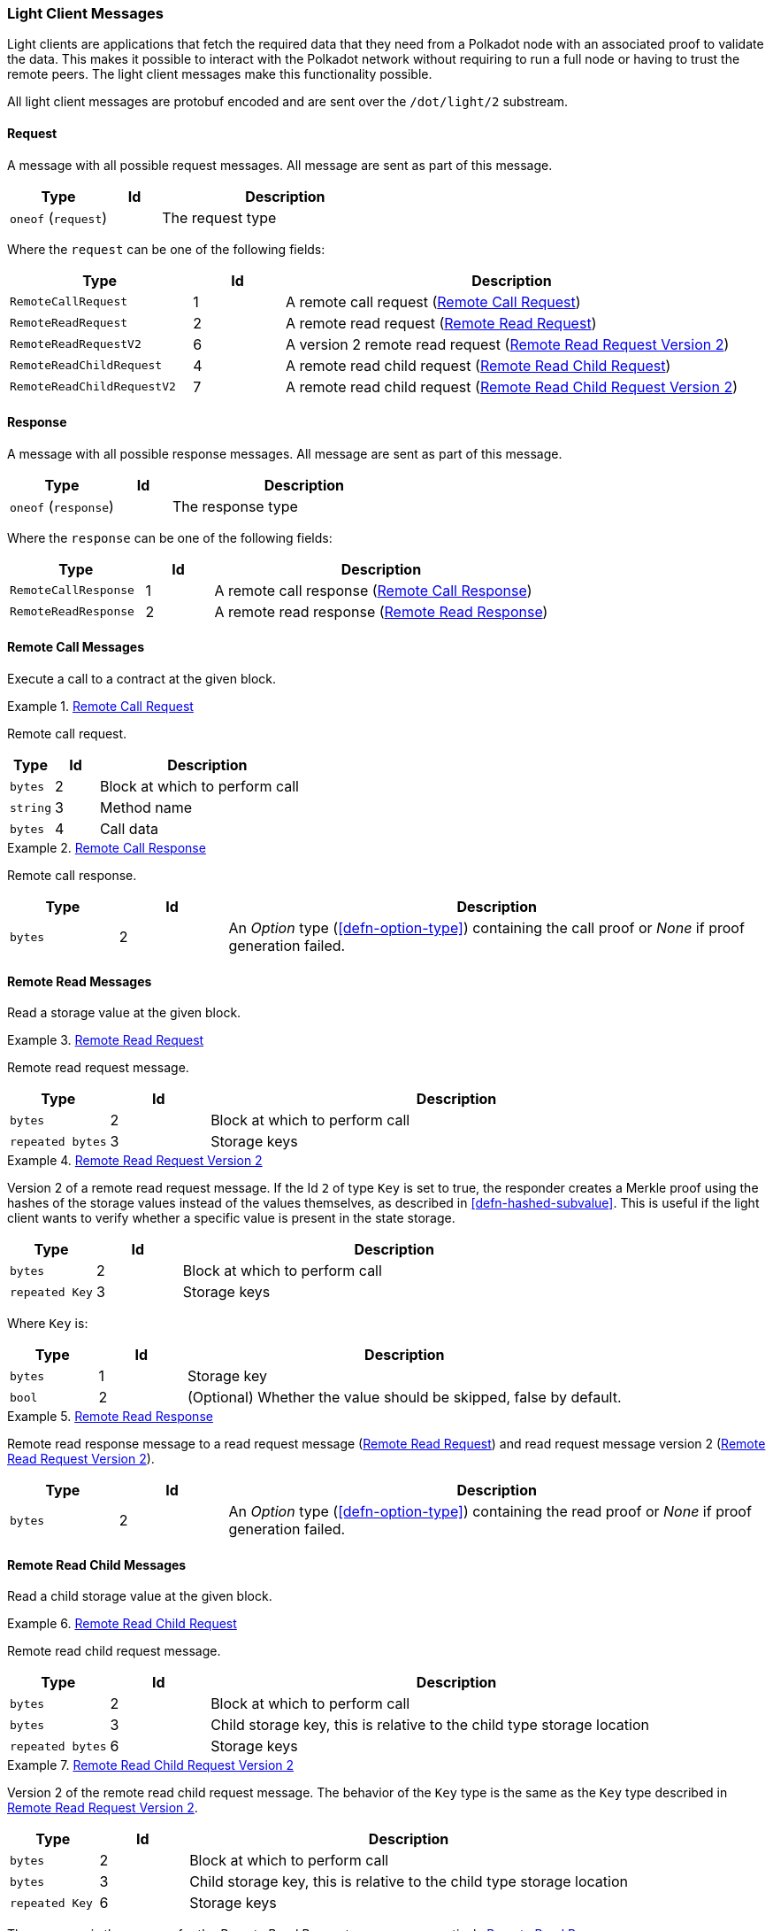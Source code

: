 [#sect-light-msg]
=== Light Client Messages

Light clients are applications that fetch the required data that they need from
a Polkadot node with an associated proof to validate the data. This makes it
possible to interact with the Polkadot network without requiring to run a full
node or having to trust the remote peers. The light client messages make this
functionality possible.

All light client messages are protobuf encoded and are sent over the
`/dot/light/2` substream.

==== Request

A message with all possible request messages. All message are sent as part of
this message.

[cols="2,1,5"]
|===
|Type |Id |Description

|`oneof` (`request`)
|
|The request type
|===

Where the `request` can be one of the following fields:

[cols="2,1,5"]
|===
|Type |Id |Description

|`RemoteCallRequest`
|1
|A remote call request (<<sect-light-remote-call-request>>)

|`RemoteReadRequest`
|2
|A remote read request (<<sect-light-remote-read-request>>)

|`RemoteReadRequestV2`
|6
|A version 2 remote read request (<<sect-light-remote-read-request-v2>>)

|`RemoteReadChildRequest`
|4
|A remote read child request (<<sect-light-remote-read-child-request>>)

|`RemoteReadChildRequestV2`
|7
|A remote read child request (<<sect-light-remote-read-child-request-v2>>)
|===

==== Response

A message with all possible response messages. All message are sent as part of
this message.

[cols="2,1,5"]
|===
|Type |Id |Description

|`oneof` (`response`)
|
|The response type
|===

Where the `response` can be one of the following fields:

[cols="2,1,5"]
|===
|Type |Id |Description

|`RemoteCallResponse`
|1
|A remote call response (<<sect-light-remote-call-response>>)

|`RemoteReadResponse`
|2
|A remote read response (<<sect-light-remote-read-response>>)
|===

==== Remote Call Messages

Execute a call to a contract at the given block.

[#sect-light-remote-call-request]
.<<sect-light-remote-call-request,Remote Call Request>>
====
Remote call request.

[cols="1,1,5"]
|===
|Type |Id |Description

|`bytes`
|2
|Block at which to perform call

|`string`
|3
|Method name

|`bytes`
|4
|Call data
|===
====

[#sect-light-remote-call-response]
.<<sect-light-remote-call-response,Remote Call Response>>
====
Remote call response.

[cols="1,1,5"]
|===
|Type |Id |Description

|`bytes`
|2
|An _Option_ type (<<defn-option-type>>) containing the call proof or _None_ if proof generation failed.
|===
====

==== Remote Read Messages

Read a storage value at the given block.

[#sect-light-remote-read-request]
.<<sect-light-remote-read-request,Remote Read Request>>
====
Remote read request message.

[cols="1,1,5"]
|===
|Type |Id |Description

|`bytes`
|2
|Block at which to perform call

|`repeated bytes`
|3
|Storage keys
|===
====

[#sect-light-remote-read-request-v2]
.<<sect-light-remote-read-request-v2,Remote Read Request Version 2>>
====
Version 2 of a remote read request message. If the Id `2` of type `Key` is set
to true, the responder creates a Merkle proof using the hashes of the storage
values instead of the values themselves, as described in
<<defn-hashed-subvalue>>. This is useful if the light client wants to verify
whether a specific value is present in the state storage.

[cols="1,1,5"]
|===
|Type |Id |Description

|`bytes`
|2
|Block at which to perform call

|`repeated Key`
|3
|Storage keys
|===

Where `Key` is:

[cols="1,1,5"]
|===
|Type |Id |Description

|`bytes`
|1
|Storage key

|`bool`
|2
|(Optional) Whether the value should be skipped, false by default.
|===
====

[#sect-light-remote-read-response]
.<<sect-light-remote-read-response,Remote Read Response>>
====
Remote read response message to a read request message
(<<sect-light-remote-read-request>>) and read request message version 2
(<<sect-light-remote-read-request-v2>>).

[cols="1,1,5"]
|===
|Type |Id |Description

|`bytes`
|2
|An _Option_ type (<<defn-option-type>>) containing the read proof or _None_ if proof generation failed.
|===
====

==== Remote Read Child Messages

Read a child storage value at the given block.

[#sect-light-remote-read-child-request]
.<<sect-light-remote-read-child-request,Remote Read Child Request>>
====
Remote read child request message.

[cols="1,1,5"]
|===
|Type |Id |Description

|`bytes`
|2
|Block at which to perform call

|`bytes`
|3
|Child storage key, this is relative to the child type storage location

|`repeated bytes`
|6
|Storage keys
|===
====

[#sect-light-remote-read-child-request-v2]
.<<sect-light-remote-read-child-request-v2,Remote Read Child Request Version 2>>
====
Version 2 of the remote read child request message. The behavior of the `Key`
type is the same as the `Key` type described in
<<sect-light-remote-read-request-v2>>.

[cols="1,1,5"]
|===
|Type |Id |Description

|`bytes`
|2
|Block at which to perform call

|`bytes`
|3
|Child storage key, this is relative to the child type storage location

|`repeated Key`
|6
|Storage keys
|===
====

The response is the same as for the _Remote Read Request_ message, respectively <<sect-light-remote-read-response>>.
